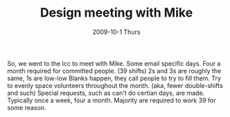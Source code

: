 #+TITLE:     Design meeting with Mike
#+AUTHOR:    
#+EMAIL:     mfivecoa@purdue.edu
#+DATE:      2009-10-1 Thurs
#+DESCRIPTION: 
#+KEYWORDS: 
#+LANGUAGE:  en
#+OPTIONS:   H:3 num:t toc:t \n:nil @:t ::t |:t ^:t -:t f:t *:t <:t
#+OPTIONS:   TeX:t LaTeX:nil skip:nil d:nil todo:t pri:nil tags:not-in-toc
#+INFOJS_OPT: view:nil toc:nil ltoc:t mouse:underline buttons:0 path:http://orgmode.org/org-info.js
#+EXPORT_SELECT_TAGS: export
#+EXPORT_EXCLUDE_TAGS: noexport
#+LINK_UP:   
#+LINK_HOME: 

So, we went to the lcc to meet with Mike.
Some email specific days.
Four a month required for committed people. (39 shifts)
2s and 3s are roughly the same, 1s are low-low
Blanks happen, they call people to try to fill them.
Try to evenly space volunteers throughout the month. (aka, fewer double-shifts and such)
Special requests, such as can't do certian days, are made.
Typically once a week, four a month.
Majority are required to work 39 for some reason.

